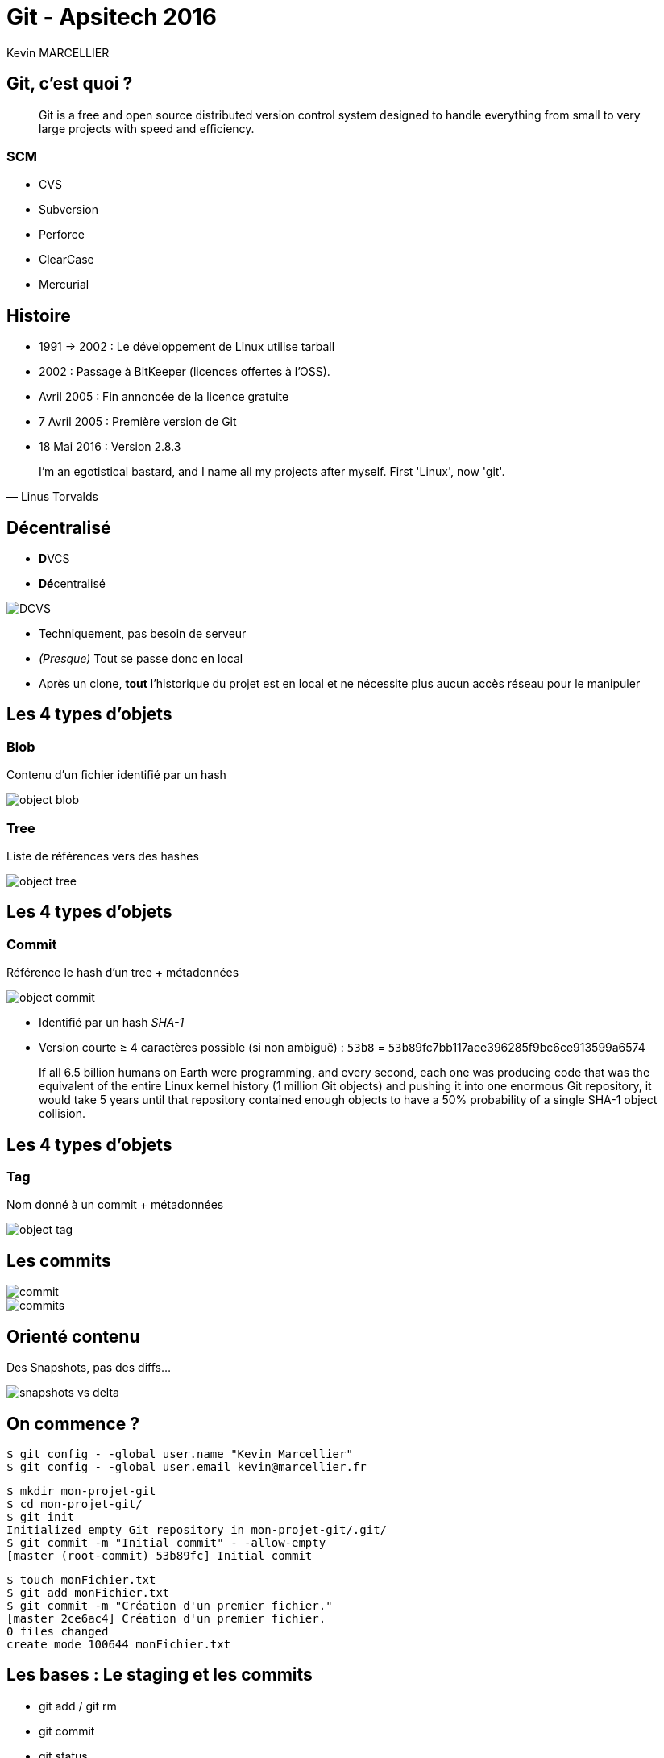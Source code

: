= Git - Apsitech 2016
Kevin MARCELLIER
:backend: deckjs
:deckjs_transition: horizontal-slide


== Git, c'est quoi ?

[quote]
Git is a free and open source distributed version control system designed to handle everything from small to very large projects with speed and efficiency.

=== SCM

* CVS
* Subversion
* Perforce
* ClearCase
* Mercurial

== Histoire

* 1991 → 2002 : Le développement de Linux utilise tarball
* 2002 : Passage à BitKeeper (licences offertes à l'OSS).
* Avril 2005 : Fin annoncée de la licence gratuite
* 7 Avril 2005 : Première version de Git
* 18 Mai 2016 : Version 2.8.3

[quote, Linus Torvalds]
I'm an egotistical bastard, and I name all my projects after myself. First 'Linux', now 'git'.

== Décentralisé

* **D**VCS
* **Dé**centralisé

image::resources/DCVS.png[]

[%step]
--
* Techniquement, pas besoin de serveur
* _(Presque)_ Tout se passe donc en local
* Après un clone, *tout* l'historique du projet est en local et ne nécessite plus aucun accès réseau pour le manipuler
--

== Les 4 types d'objets

=== Blob

Contenu d'un fichier identifié par un hash

image::resources/object-blob.png[]

=== Tree

Liste de références vers des hashes

image::resources/object-tree.png[]


== Les 4 types d'objets

=== Commit

Référence le hash d'un tree + métadonnées

image::resources/object-commit.png[]

* Identifié par un hash _SHA-1_
* Version courte ≥ 4 caractères possible (si non ambiguë) : `53b8` = ``53b8``9fc7bb117aee396285f9bc6ce913599a6574

[%step]
--
[quote]
If all 6.5 billion humans on Earth were programming, and every second, each one was producing code that was the equivalent of the entire Linux kernel history (1 million Git objects) and pushing it into one enormous Git repository, it would take 5 years until that repository contained enough objects to have a 50% probability of a single SHA-1 object collision.
--

== Les 4 types d'objets
=== Tag

Nom donné à un commit + métadonnées

image::resources/object-tag.png[]

== Les commits

image::resources/commit.png[]

[%step]
image::resources/commits.png[]

== Orienté contenu
Des Snapshots, pas des diffs...

image::resources/snapshots-vs-delta.png[]

== On commence ?

[%step]
--
[source, console]
$ git config - -global user.name "Kevin Marcellier"
$ git config - -global user.email kevin@marcellier.fr
--

[%step]
--
[source, console]
$ mkdir mon-projet-git
$ cd mon-projet-git/
$ git init
Initialized empty Git repository in mon-projet-git/.git/
$ git commit -m "Initial commit" - -allow-empty
[master (root-commit) 53b89fc] Initial commit
--

[%step]
--
[source, console]
$ touch monFichier.txt
$ git add monFichier.txt
$ git commit -m "Création d'un premier fichier."
[master 2ce6ac4] Création d'un premier fichier.
0 files changed
create mode 100644 monFichier.txt
--

== Les bases : Le staging et les commits

* git add / git rm
* git commit
* git status

image::resources/areas.png[]

[%step]
**Le fichier .gitignore permet de définir les fichier à ignorer.**

== Quelques commandes utiles

=== Log

* git log --pretty=oneline
* git log --pretty=format:"%h - %an, %ar : %s"
* git log --pretty="%h - %s" --author=gitster --since="2008-10-01" --before="2008-11-01" --no-merges
* git log -p -2

=== Diff

* git diff
* git diff --staged


=== Reset

* git reset HEAD monFichier.txt (Unstage)
* git reset --soft HEAD~2
* git reset --hard 4556a12


**Mériterait une présentation complète...**

== Quelques commandes utiles

=== Tag
* git tag
* git tag -l "v1.8.5*"
* git tag -a v1.4 -m "my version 1.4"
* git tag -a v1.2 9fceb02

=== Checkout

* git checkout -- <file> (Discard changes)

=== Reflog

git _reflog_ : un filet de sécurité qui peut vous sauver la vie

[source,role="console"]
$ git reflog
2ce6ac4 HEAD@{0}: checkout: moving from nouvellebranche to master
07df291 HEAD@{1}: checkout: moving from 07df291f4d7fc93b10f28ae25c04fff67d674f30 to nouvellebranche
07df291 HEAD@{2}: commit: Nouveau commit
53b89fc HEAD@{3}: checkout: moving from master to 53b89fc
2ce6ac4 HEAD@{4}: commit: Création du premier fichier indispensable.
53b89fc HEAD@{5}: commit (initial): Initial commit

== Les remotes

[%step]
* git clone
** git clone https://github.com/libgit2/libgit2 myProject
* git remote
** git remote -v
** git remote add github https://github.com/dunska/super-projet
** git remote show origin
* git push
** git push origin [branch]
** git push origin [tagname]
** git push origin --tags




== Créer une branche

[source, console]
$ git branch testing

image::resources/head-to-master.png[]

== Switcher sur une branche
[source, console]
git checkout testing

image::resources/head-to-testing.png[]



== Travailler sur une branche

[source, console]
$ vim test.rb
$ git commit -a -m 'made a change'

image::resources/advance-testing.png[]

== Travailler sur une autre branche (master)

[source, console]
$ git checkout master
$ vim test.rb
$ git commit -a -m 'made other changes'

image::resources/advance-master.png[]

== Merge d'une branche dans une autre

[source, console]
$ git checkout master
Switched to branch 'master'

image::resources/basic-merging-1.png[]

== Merge d'une branche dans une autre

[source, console]
$ git merge iss53
Merge made by the 'recursive' strategy.
index.html |    1 +
1 file changed, 1 insertion(+)

image::resources/basic-merging-2.png[]

[%step]
_Il peut y avoir des conflits à gérer_

== Le fast-forward

Si possible, Git cherche à ne pas créer de _commit de merge_ même si on lui demande un _merge_

image::resources/basic-branching-4.png[]

== Le fast-forward

[source, console]
$ git checkout master
$ git merge hotfix
Updating f42c576..3a0874c
Fast-forward
 index.html | 2 ++
 1 file changed, 2 insertions(+)

image::resources/basic-branching-5.png[]

[%step]
--
[source, console]
$ git branch -d hotfix
Deleted branch hotfix (3a0874c).
--

== Les branches

* Vision des branches
** git branch --merged
** git branch --no-merged
* Suppression
** git branch -d testing / git branch -D testing
* Creation
** git checkout -b [branchname] [tagname]

== Le fetch

image::resources/remote-branches-5.png[]


== Le rebase

image::resources/basic-rebase-1.png[]

== Le rebase

[source, console]
$ git checkout experiment
$ git rebase master
First, rewinding head to replay your work on top of it...
Applying: added staged command

[%step]
image::resources/basic-rebase-3.png[]

== Le rebase

[source, console]
$ git checkout master
$ git merge experiment

[%step]
image::resources/basic-rebase-4.png[]

=== Pull rebase

[source, console]
$ git pull --rebase

== Jouer avec les commits

=== Amend
[source]
$ git commit -m 'initial commit'
$ git add forgotten_file
$ git commit --amend

=== Cherry-pick

Permet d'appliquer un ou des commits données sur la branche actuelle

[source]
$ git cherry-pick d42c389f
$ git cherry-pick master~4 master~2

=== Revert

Permet de créer un commit qui en annule un ou des autres

[source]
$ git revert d42c389f
$ git revert HEAD~3


== Le add partiel

Donne la possibilité de n'ajouter qu'une ou plusieurs parties des changement d'un fichier

[source]
$ git add --patch test.xml
$ git add -p test.xml

[source]
$ git add --interactive
$ git add -i

image::resources/separate.gif[]


== Le rebase interacif

* Editing commit
* Reordering Commits
* Squashing/Fixup Commits
* Splitting a Commit

[source]
$ git rebase -i HEAD~3
pick f7f3f6d changed my name a bit
pick 310154e updated README formatting and added blame
pick a5f4a0d added cat-file
# Rebase 710f0f8..a5f4a0d onto 710f0f8
#
# Commands:
#  p, pick = use commit
#  r, reword = use commit, but edit the commit message
#  e, edit = use commit, but stop for amending
#  s, squash = use commit, but meld into previous commit
#  f, fixup = like "squash", but discard this commit's log message
#  x, exec = run command (the rest of the line) using shell

[%step]
*/!\ Pas de Rebase sur ce qui a été poussé /!\*

== Le bisect

Recherche d'un commit problématique par dichotomie

[source]
$ git bisect start
$ git bisect bad                 # Current version is bad
$ git bisect good v2.6.13-rc2    # v2.6.13-rc2 is known to be good


image::resources/I-Will-Find-You-And-I-Will-Kill-You.gif[]

== Les alias

[source]
$ git config --global alias.co checkout
$ git config --global alias.br branch
$ git config --global alias.ci commit
$ git config --global alias.st status
$ git config --global alias.unstage 'reset HEAD --'


== Les IHM

* Ligne de commande (gitk, git gui)
* SourceTree
* SmartGit
* Plugin Eclipse
* Intégration native Atom, SublimeText

image::resources/IHM.png[]

== Intégration

=== L'hébergement

* GitHub
* BitBucket
* Gitlab
* Gogs

image::resources/Hebergements.png[]

=== Les outils

* Gitflow
* Gerrit
* Git-SVN

== Avantages et inconvénients

=== Avantages

* Rapide
* Puissant
* De beaux historiques
* Système de branches

=== Inconvénients

* Premiers pas compliqués
* Noms ou utilisation de commandes parfois déroutantes, notamment quand on vient de Svn
** git checkout = svn switch, ou revert pour un seul fichier…​
** git reset --hard = svn revert -R *
** add : résoudre un conflit, ajouter tout ou partie d’un fichier…​
* **Retour à SVN difficile**

== Mais encore...

* Revision Selection
* Interactive Staging
* Stash & Clean
* Grep

[%step]
image::resources/end.gif[]
